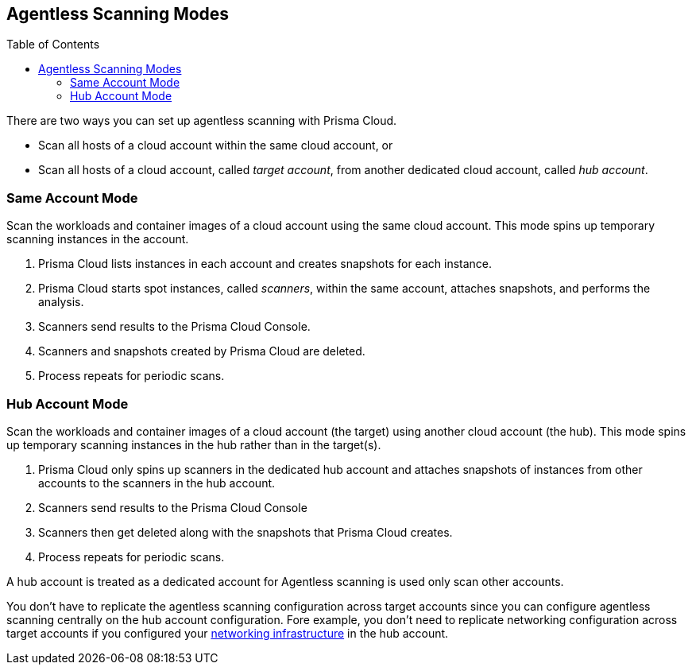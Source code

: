 :toc: macro
[#scanning-modes]
== Agentless Scanning Modes

toc::[]

There are two ways you can set up agentless scanning with Prisma Cloud.

* Scan all hosts of a cloud account within the same cloud account, or
* Scan all hosts of a cloud account, called _target account_, from another dedicated cloud account, called _hub account_.

=== Same Account Mode

Scan the workloads and container images of a cloud account using the same cloud account.
This mode spins up temporary scanning instances in the account.

ifdef::compute_edition[]
. xref:./onboard-accounts/onboard-accounts.adoc[Onboard cloud accounts] inside Prisma Cloud Compute with specific permissions required for agentless setup.
endif::compute_edition[]

ifdef::prisma_cloud[]
. xref:./onboard-accounts/onboard-accounts.adoc[Onboard your cloud account to Prisma Cloud].
endif::prisma_cloud[]

. Prisma Cloud lists instances in each account and creates snapshots for each instance.
. Prisma Cloud starts spot instances, called _scanners_, within the same account, attaches snapshots, and performs the analysis.
. Scanners send results to the Prisma Cloud Console.
. Scanners and snapshots created by Prisma Cloud are deleted.
. Process repeats for periodic scans.

=== Hub Account Mode

Scan the workloads and container images of a cloud account (the target) using another cloud account (the hub).
This mode spins up temporary scanning instances in the hub rather than in the target(s).

ifdef::compute_edition[]
. Onboard accounts with different permissions for hub account, which perform the scan, and target accounts, which the hub account scans. Follow the step-by-step instructions to xref:./onboard-accounts/onboard-accounts.adoc[configure the permissions].
endif::compute_edition[]

ifdef::prisma_cloud[]
. xref:./onboard-accounts/onboard-accounts.adoc[Onboard your cloud account to Prisma Cloud].
endif::prisma_cloud[]

. Prisma Cloud only spins up scanners in the dedicated hub account and attaches snapshots of instances from other accounts to the scanners in the hub account.
. Scanners send results to the Prisma Cloud Console
. Scanners then get deleted along with the snapshots that Prisma Cloud creates.
. Process repeats for periodic scans.

A hub account is treated as a dedicated account for Agentless scanning is used only scan other accounts.

You don't have to replicate the agentless scanning configuration across target accounts since you can configure agentless scanning centrally on the hub account configuration.
Fore example, you don't need to replicate networking configuration across target accounts if you configured your xref:agentless-scanning.adoc#networking-infrastructure[networking infrastructure] in the hub account.
